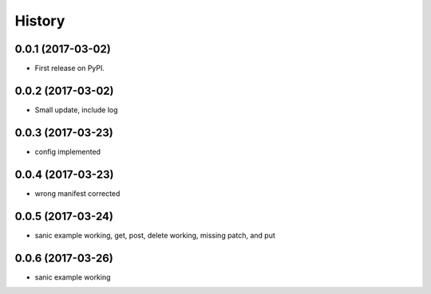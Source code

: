 =======
History
=======

0.0.1 (2017-03-02)
------------------

* First release on PyPI.

0.0.2 (2017-03-02)
------------------

* Small update, include log

0.0.3 (2017-03-23)
------------------

* config implemented

0.0.4 (2017-03-23)
------------------

* wrong manifest corrected

0.0.5 (2017-03-24)
------------------

* sanic example working, get, post, delete working, missing patch, and put

0.0.6 (2017-03-26)
------------------

* sanic example working

